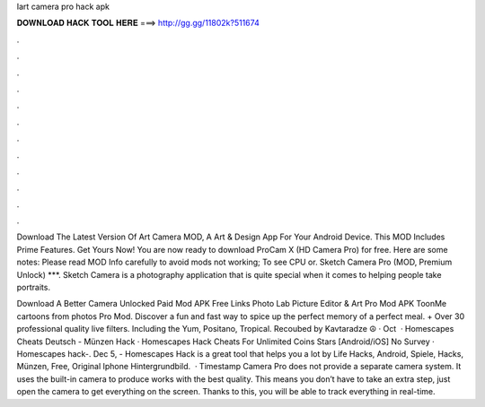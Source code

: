 Iart camera pro hack apk



𝐃𝐎𝐖𝐍𝐋𝐎𝐀𝐃 𝐇𝐀𝐂𝐊 𝐓𝐎𝐎𝐋 𝐇𝐄𝐑𝐄 ===> http://gg.gg/11802k?511674



.



.



.



.



.



.



.



.



.



.



.



.

Download The Latest Version Of Art Camera MOD, A Art & Design App For Your Android Device. This MOD Includes Prime Features. Get Yours Now! You are now ready to download ProCam X (HD Camera Pro) for free. Here are some notes: Please read MOD Info carefully to avoid mods not working; To see CPU or. Sketch Camera Pro (MOD, Premium Unlock) ***. Sketch Camera is a photography application that is quite special when it comes to helping people take portraits.

Download A Better Camera Unlocked Paid Mod APK Free Links Photo Lab Picture Editor & Art Pro Mod APK ToonMe cartoons from photos Pro Mod. Discover a fun and fast way to spice up the perfect memory of a perfect meal. + Over 30 professional quality live filters. Including the Yum, Positano, Tropical. Recoubed by Kavtaradze ☮ · Oct   · Homescapes Cheats Deutsch - Münzen Hack · Homescapes Hack Cheats For Unlimited Coins Stars [Android/iOS] No Survey · Homescapes hack-. Dec 5, - Homescapes Hack is a great tool that helps you a lot by Life Hacks, Android, Spiele, Hacks, Münzen, Free, Original Iphone Hintergrundbild.  · Timestamp Camera Pro does not provide a separate camera system. It uses the built-in camera to produce works with the best quality. This means you don’t have to take an extra step, just open the camera to get everything on the screen. Thanks to this, you will be able to track everything in real-time.
